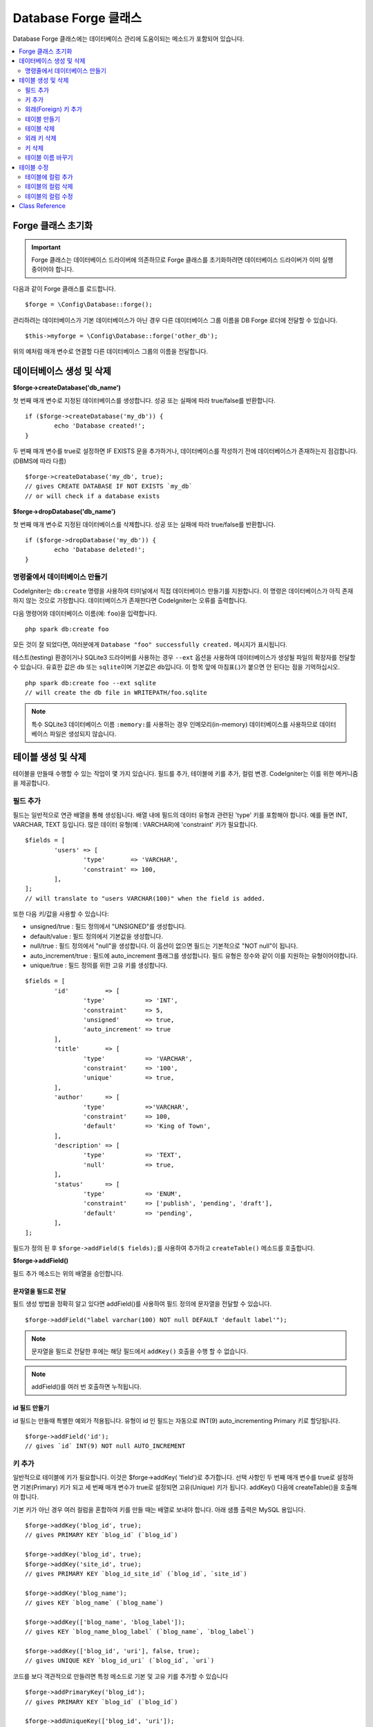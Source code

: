 Database Forge 클래스
##########################

Database Forge 클래스에는 데이터베이스 관리에 도움이되는 메소드가 포함되어 있습니다.

.. contents::
    :local:
    :depth: 2

****************************
Forge 클래스 초기화
****************************

.. important:: Forge 클래스는 데이터베이스 드라이버에 의존하므로 Forge 클래스를 초기화하려면 데이터베이스 드라이버가 이미 실행 중이어야 합니다.

다음과 같이 Forge 클래스를 로드합니다.

::

	$forge = \Config\Database::forge();

관리하려는 데이터베이스가 기본 데이터베이스가 아닌 경우 다른 데이터베이스 그룹 이름을 DB Forge 로더에 전달할 수 있습니다.

::

	$this->myforge = \Config\Database::forge('other_db');

위의 예처럼 매개 변수로 연결할 다른 데이터베이스 그룹의 이름을 전달합니다.

*******************************
데이터베이스 생성 및 삭제
*******************************

**$forge->createDatabase('db_name')**

첫 번째 매개 변수로 지정된 데이터베이스를 생성합니다.
성공 또는 실패에 따라 true/false를 반환합니다.

::

	if ($forge->createDatabase('my_db')) {
		echo 'Database created!';
	}

두 번째 매개 변수를 true로 설정하면 IF EXISTS 문을 추가하거나, 데이터베이스를 작성하기 전에 데이터베이스가 존재하는지 점검합니다. (DBMS에 따라 다름)

::

	$forge->createDatabase('my_db', true);
	// gives CREATE DATABASE IF NOT EXISTS `my_db`
	// or will check if a database exists

**$forge->dropDatabase('db_name')**

첫 번째 매개 변수로 지정된 데이터베이스를 삭제합니다.
성공 또는 실패에 따라 true/false를 반환합니다.

::

	if ($forge->dropDatabase('my_db')) {
		echo 'Database deleted!';
	}

명령줄에서 데이터베이스 만들기
======================================

CodeIgniter는 ``db:create`` 명령을 사용하여 터미널에서 직접 데이터베이스 만들기를 지원합니다.
이 명령은 데이터베이스가 아직 존재하지 않는 것으로 가정합니다.
데이터베이스가 존재한다면 CodeIgniter는 오류를 출력합니다.

다음 명령어와 데이터베이스 이름(예: ``foo``)을 입력합니다.

::

	php spark db:create foo

모든 것이 잘 되었다면, 여러분에게 ``Database "foo" successfully created.`` 메시지가 표시됩니다.

테스트(testing) 환경이거나 SQLite3 드라이버를 사용하는 경우 ``--ext`` 옵션을 사용하여 데이터베이스가 생성될 파일의 확장자를 전달할 수 있습니다.
유효한 값은 ``db`` 또는 ``sqlite``\ 이며 기본값은 ``db``\ 입니다.
이 항목 앞에 마침표(.)가 붙으면 안 된다는 점을 기억하십시오.

::

	php spark db:create foo --ext sqlite
	// will create the db file in WRITEPATH/foo.sqlite

.. note:: 특수 SQLite3 데이터베이스 이름 ``:memory:``\ 를 사용하는 경우 인메모리(in-memory) 데이터베이스를 사용하므로 데이터베이스 파일은 생성되지 않습니다.

****************************
테이블 생성 및 삭제
****************************

테이블을 만들때 수행할 수 있는 작업이 몇 가지 있습니다.
필드를 추가, 테이블에 키를 추가, 컬럼 변경.
CodeIgniter는 이를 위한 메커니즘을 제공합니다.

필드 추가
=============

필드는 일반적으로 연관 배열을 통해 생성됩니다. 
배열 내에 필드의 데이터 유형과 관련된 'type' 키를 포함해야 합니다.
예를 들면 INT, VARCHAR, TEXT 등입니다. 많은 데이터 유형(예 : VARCHAR)에 'constraint' 키가 필요합니다.

::

	$fields = [
		'users' => [
			'type'       => 'VARCHAR',
			'constraint' => 100,
		],
	];
	// will translate to "users VARCHAR(100)" when the field is added.

또한 다음 키/값을 사용할 수 있습니다:

-  unsigned/true : 필드 정의에서 "UNSIGNED"를 생성합니다.
-  default/value : 필드 정의에서 기본값을 생성합니다.
-  null/true : 필드 정의에서 "null"을 생성합니다. 이 옵션이 없으면 필드는 기본적으로 "NOT null"이 됩니다.
-  auto_increment/true : 필드에 auto_increment 플래그를 생성합니다. 필드 유형은 정수와 같이 이를 지원하는 유형이어야합니다.
-  unique/true : 필드 정의를 위한 고유 키를 생성합니다.

::

	$fields = [
		'id'          => [
			'type'           => 'INT',
			'constraint'     => 5,
			'unsigned'       => true,
			'auto_increment' => true
		],
		'title'       => [
			'type'           => 'VARCHAR',
			'constraint'     => '100',
			'unique'         => true,
		],
		'author'      => [
			'type'           =>'VARCHAR',
			'constraint'     => 100,
			'default'        => 'King of Town',
		],
		'description' => [
			'type'           => 'TEXT',
			'null'           => true,
		],
		'status'      => [
			'type'           => 'ENUM',
			'constraint'     => ['publish', 'pending', 'draft'],
			'default'        => 'pending',
		],
	];

필드가 정의 된 후 ``$forge->addField($ fields);``\ 를 사용하여 추가하고 ``createTable()`` 메소드를 호출합니다.

**$forge->addField()**

필드 추가 메소드는 위의 배열을 승인합니다.

문자열을 필드로 전달
-------------------------

필드 생성 방법을 정확히 알고 있다면 addField()를 사용하여 필드 정의에 문자열을 전달할 수 있습니다.

::

	$forge->addField("label varchar(100) NOT null DEFAULT 'default label'");

.. note:: 문자열을 필드로 전달한 후에는 해당 필드에서 ``addKey()`` 호출을 수행 할 수 없습니다.

.. note:: addField()를 여러 번 호출하면 누적됩니다.

id 필드 만들기
--------------------

id 필드는 만들때 특별한 예외가 적용됩니다.
유형이 id 인 필드는 자동으로 INT(9) auto_incrementing Primary 키로 할당됩니다.

::

	$forge->addField('id');
	// gives `id` INT(9) NOT null AUTO_INCREMENT

키 추가
===========

일반적으로 테이블에 키가 필요합니다.
이것은 $forge->addKey( 'field')로 추가합니다.
선택 사항인 두 번째 매개 변수를 true로 설정하면 기본(Primary) 키가 되고 세 번째 매개 변수가 true로 설정되면 고유(Unique) 키가 됩니다.
addKey() 다음에 createTable()을 호출해야 합니다.

기본 키가 아닌 경우 여러 컬럼을 혼합하여 키를 만들 때는 배열로 보내야 합니다.
아래 샘플 출력은 MySQL 용입니다.

::

	$forge->addKey('blog_id', true);
	// gives PRIMARY KEY `blog_id` (`blog_id`)

	$forge->addKey('blog_id', true);
	$forge->addKey('site_id', true);
	// gives PRIMARY KEY `blog_id_site_id` (`blog_id`, `site_id`)

	$forge->addKey('blog_name');
	// gives KEY `blog_name` (`blog_name`)

	$forge->addKey(['blog_name', 'blog_label']);
	// gives KEY `blog_name_blog_label` (`blog_name`, `blog_label`)

	$forge->addKey(['blog_id', 'uri'], false, true);
	// gives UNIQUE KEY `blog_id_uri` (`blog_id`, `uri`)

코드를 보다 객관적으로 만들려면 특정 메소드로 기본 및 고유 키를 추가할 수 있습니다

::

	$forge->addPrimaryKey('blog_id');
	// gives PRIMARY KEY `blog_id` (`blog_id`)

	$forge->addUniqueKey(['blog_id', 'uri']);
	// gives UNIQUE KEY `blog_id_uri` (`blog_id`, `uri`)


외래(Foreign) 키 추가
==========================

외래 키는 테이블 전체에서 관계 및 작업을 시행하는 데 도움이됩니다. 외래 키를 지원하는 테이블의 경우 forge에서 직접 추가 할 수 있습니다

::

    $forge->addForeignKey('users_id','users','id');
    // gives CONSTRAINT `TABLENAME_users_foreign` FOREIGN KEY(`users_id`) REFERENCES `users`(`id`)

    $forge->addForeignKey(['users_id', 'users_name'],'users',['id', 'name']);
    // gives CONSTRAINT `TABLENAME_users_foreign` FOREIGN KEY(`users_id`, `users_name`) REFERENCES `users`(`id`, `name`)

구속 조건의 "on delete" 및 "on update" 속성에 대해 원하는 작업을 지정할 수 있습니다.

::

    $forge->addForeignKey('users_id','users','id','CASCADE','CASCADE');
    // gives CONSTRAINT `TABLENAME_users_foreign` FOREIGN KEY(`users_id`) REFERENCES `users`(`id`) ON DELETE CASCADE ON UPDATE CASCADE

    $forge->addForeignKey(['users_id', 'users_name'],'users',['id', 'name'],'CASCADE','CASCADE');
    // gives CONSTRAINT `TABLENAME_users_foreign` FOREIGN KEY(`users_id`, `users_name`) REFERENCES `users`(`id`, `name`) ON DELETE CASCADE ON UPDATE CASCADE

테이블 만들기
==================

필드와 키가 선언되면 다음과 같이 새 테이블을 만들 수 있습니다.

::

	$forge->createTable('table_name');
	// gives CREATE TABLE table_name

선택적으로 두 번째 매개 변수를 true로 설정하면 "IF NOT EXISTS"절이 정의에 추가됩니다.

::

	$forge->createTable('table_name', true);
	// gives CREATE TABLE IF NOT EXISTS table_name

MySQL의``ENGINE``\ 과 같은 선택적 테이블 속성을 전달할 수 있습니다.

::

	$attributes = ['ENGINE' => 'InnoDB'];
	$forge->createTable('table_name', false, $attributes);
	// produces: CREATE TABLE `table_name` (...) ENGINE = InnoDB DEFAULT CHARACTER SET utf8 COLLATE utf8_general_ci

.. note:: ``CHARACTER SET`` 또는 ``COLLATE`` 속성을 지정하지 않으면 ``createTable()``\ 은 미리 구성된 *charset* 과 *DBCollat* 값을 추가합니다. (MySQL 만 해당).

테이블 삭제
================

DROP TABLE 문을 실행하고 옵션으로 IF EXISTS 절을 추가합니다.

::

	// Produces: DROP TABLE `table_name`
	$forge->dropTable('table_name');

	// Produces: DROP TABLE IF EXISTS `table_name`
	$forge->dropTable('table_name', true);

세 번째 매개 변수를 설정하여 "CASCADE" 옵션을 추가할 수 있습니다. 
이 옵션이 true로 설정되면 일부 드라이버에서 외부 키가 있는 테이블을 제거할 수 있습니다.

::

	// Produces: DROP TABLE `table_name` CASCADE
	$forge->dropTable('table_name', false, true);

외래 키 삭제
======================

DROP FOREIGN KEY 문을 실행합니다.

::

	// Produces: ALTER TABLE 'tablename' DROP FOREIGN KEY 'users_foreign'
	$forge->dropForeignKey('tablename','users_foreign');

키 삭제
======================

DROP KEY 문을 실행합니다.

::

    // Produces: DROP INDEX `users_index` ON `tablename`
    $forge->dropKey('tablename','users_index');

테이블 이름 바꾸기
===========================

TABLE rename 문을 실행합니다.

::

	$forge->renameTable('old_table_name', 'new_table_name');
	// gives ALTER TABLE old_table_name RENAME TO new_table_name

****************
테이블 수정
****************

테이블에 컬럼 추가
==========================

**$forge->addColumn()**

``addColumn()`` 메소드는 기존 테이블을 수정하는데 사용됩니다.
위와 동일한 필드 배열을 허용하며 추가 필드를 무제한으로 사용할 수 있습니다.

::

	$fields = [
		'preferences' => ['type' => 'TEXT']
	];
	$forge->addColumn('table_name', $fields);
	// Executes: ALTER TABLE table_name ADD preferences TEXT

MySQL 또는 CUBIRD를 사용하는 경우 AFTER 및 FIRST 절을 활용하여 새 컬럼을 배치할 수 있습니다.

::

	// 새 컬럼을 `another_field` 컬럼뒤에 배치합니다.
	$fields = [
		'preferences' => ['type' => 'TEXT', 'after' => 'another_field']
	];

	// 테이블의 시작 부분에 컬럼을 배치합니다.
	$fields = [
		'preferences' => ['type' => 'TEXT', 'first' => true]
	];

테이블의 컬럼 삭제
==============================

**$forge->dropColumn()**

테이블에서 단일 컬럼을 제거할 때

::

	$forge->dropColumn('table_name', 'column_to_drop'); // 단일 컬럼 삭제

테이블에서 여러 컬럼을 제거할 때

::

    $forge->dropColumn('table_name', 'column_1,column_2'); // 쉼표로 구분
    $forge->dropColumn('table_name', ['column_1', 'column_2']); // 배열로 전달


테이블의 컬럼 수정
=============================

**$forge->modifyColumn()**

이 메소드는 ``addColumn()``\ 과 사용법이 동일하지만 새 컬럼을 추가하는 대신 기존 컬럼을 변경합니다.
필드 정의(define) 배열에 "name" 키를 추가하면 이름을 변경할 수 있습니다.

::

	$fields = [
		'old_name' => [
			'name' => 'new_name',
			'type' => 'TEXT',
		],
	];
	$forge->modifyColumn('table_name', $fields);
	// gives ALTER TABLE `table_name` CHANGE old_name new_name TEXT

***************
Class Reference
***************

.. php:class:: \CodeIgniter\Database\Forge

	.. php:method:: addColumn($table[, $field = []])

		:param	string	$table: 컬럼을 추가 할 테이블 이름
		:param	array	$field: 컬럼 정의
		:returns:	true면 성공, false면 실패
		:rtype:	bool

		테이블에 컬럼을 추가합니다. 사용법:  `테이블에 컬럼 추가`_.

	.. php:method:: addField($field)

		:param	array	$field: 추가 할 필드 정의
		:returns:	\CodeIgniter\Database\Forge instance (method chaining)
		:rtype:	\CodeIgniter\Database\Forge

		테이블을 만드는데 사용될 필드를 세트에 추가합니다. 사용법: `필드 추가`_.

    .. php:method:: addForeignKey($fieldName, $tableName, $tableField[, $onUpdate = '', $onDelete = ''])

		:param    string|string[]    $fieldName: 키 필드 또는 필드 배열 이름
		:param    string    $tableName: 상위 테이블의 이름
		:param    string|string[]    $tableField: 상위 테이블 필드 또는 필드 배열의 이름
		:param    string    $onUpdate: “on update”시 원하는 작업
		:param    string    $onDelete: “on delete”시 원하는 작업
		:returns:    \CodeIgniter\Database\Forge instance (method chaining)
		:rtype:    \CodeIgniter\Database\Forge

		테이블에 외부 키를 추가합니다. 사용법: `외래(Foreign) 키 추가`_.

	.. php:method:: addKey($key[, $primary = false[, $unique = false]])

		:param	mixed	$key: 키 필드 또는 필드 배열의 이름
		:param	bool	$primary: 기본(Primary) 키여야 하는 경우 true로 설정
		:param	bool	$unique: 고유(Unique) 키여야 하는 경우 true로 설정
		:returns:	\CodeIgniter\Database\Forge instance (method chaining)
		:rtype:	\CodeIgniter\Database\Forge

		테이블 작성할 때 사용될 키를 세트에 추가합니다. 사용법:  `키 추가`_.

	.. php:method:: addPrimaryKey($key)

		:param	mixed	$key: 키 필드 또는 필드 배열의 이름
		:returns:	\CodeIgniter\Database\Forge instance (method chaining)
		:rtype:	\CodeIgniter\Database\Forge

		테이블 작성할 때 사용될 기본 키를 세트에 추가합니다. 사용법:  `키 추가`_.

	.. php:method:: addUniqueKey($key)

		:param	mixed	$key: 키 필드 또는 필드 배열의 이름
		:returns:	\CodeIgniter\Database\Forge instance (method chaining)
		:rtype:	\CodeIgniter\Database\Forge

		테이블 작성할 때 사용될 고유 키를 세트에 추가합니다. 사용법:  `키 추가`_.

	.. php:method:: createDatabase($db_name[, $ifNotExists = false])

		:param	string	$db_name: 생성할 데이터베이스 이름
		:param	string	$ifNotExists: 'IF NOT EXISTS' 절을 추가하거나 데이터베이스가 존재하는지 확인하려면 true로 설정
		:returns:	true면 성공, false면 실패
		:rtype:	bool

		새로운 데이터베이스를 생성합니다. 사용법: `데이터베이스 생성 및 삭제`_.

	.. php:method:: createTable($table[, $if_not_exists = false[, array $attributes = []]])

		:param	string	$table: 생성할 테이블 이름
		:param	string	$if_not_exists: 'IF NOT EXISTS' 절을 추가하려면 true로 설정
		:param	string	$attributes: 테이블 속성의 연관 배열
		:returns:  Query 객체면 성공, false면 실패
		:rtype:	mixed

		새로운 테이블을 생성합니다. 사용법:  `테이블 만들기`_.

	.. php:method:: dropColumn($table, $column_name)

		:param	string	$table: 테이블 이름
		:param	mixed	$column_name: 쉼표로 구분된 컬럼 이름 또는 컬럼 이름 배열
		:returns:	true면 성공, false면 실패
		:rtype:	bool

		테이블에서 한 개의 컬럼 또는 여러 컬럼을 제거합니다. 사용법:  `테이블의 컬럼 삭제`_.

	.. php:method:: dropDatabase($dbName)

		:param	string	$dbName: 제거할 데이터베이스 이름
		:returns:	true면 성공, false면 실패
		:rtype:	bool

		데이터베이스를 제거합니다. 사용법:  `데이터베이스 생성 및 삭제`_.

	.. php:method:: dropTable($table_name[, $if_exists = false])

		:param	string	$table: 제거할 테이블 이름
		:param	string	$if_exists: 'IF EXISTS' 절을 추가하려면 true로 설정
		:returns:	true면 성공, false면 실패
		:rtype:	bool

		테이블을 제거합니다.. 사용법:  `테이블 삭제`_.

	.. php:method:: modifyColumn($table, $field)

		:param	string	$table: 테이블 이름
		:param	array	$field: 컬럼 정의
		:returns:	true면 성공, false면 실패
		:rtype:	bool

		테이블의 컬럼을 수정합니다. 사용법:  `테이블의 컬럼 수정`_.

	.. php:method:: renameTable($table_name, $new_table_name)

		:param	string	$table: 테이블 이름
		:param	string	$new_table_name: 테이블의 새로운 이름
		:returns:  Query 객체면 성공, false면 실패
		:rtype:	mixed

		테이블 이름을 바꿉니다. 사용법:  `테이블 이름 바꾸기`_.
